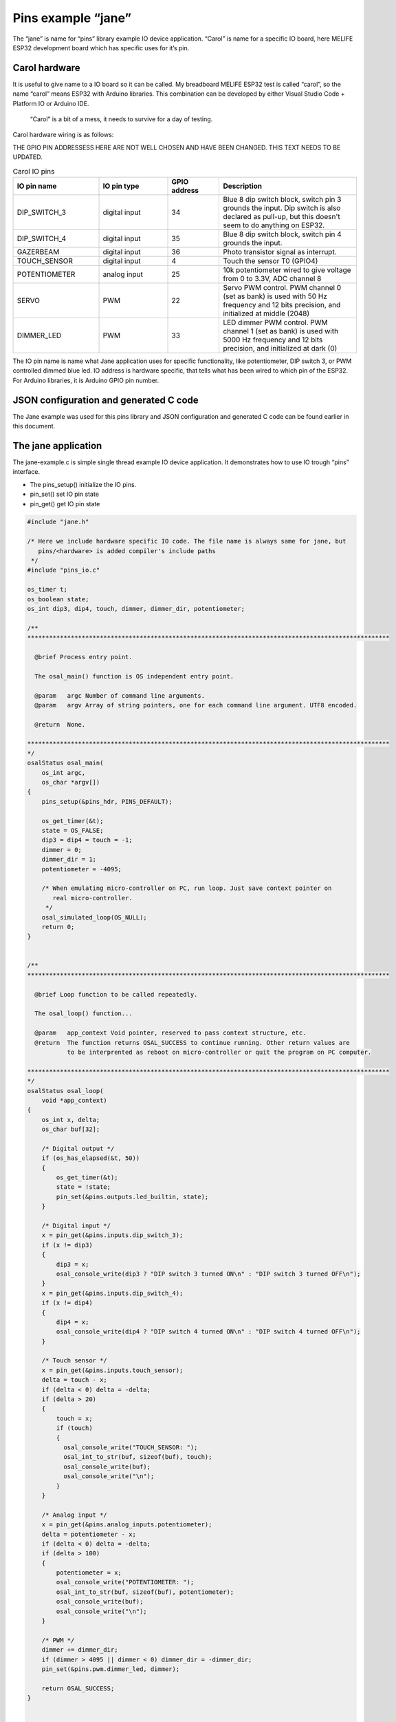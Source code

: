 ﻿Pins example “jane”
=======================
The “jane” is name for “pins” library example IO device application. “Carol” is name for a specific IO board, here MELIFE ESP32 development board which has specific uses for it’s pin.

Carol hardware
*******************
It is useful to give name to a IO board so it can be called. My breadboard MELIFE ESP32 test is called “carol”, so the name “carol” means ESP32 with Arduino libraries. This combination can be developed by either Visual Studio Code + Platform IO or Arduino IDE.

.. figure:: pics/jane-test.jpeg.jpg

   “Carol” is a bit of a mess, it needs to survive for a day of testing.

Carol hardware wiring is as follows:

THE GPIO PIN ADDRESSESS HERE ARE NOT WELL CHOSEN AND HAVE BEEN CHANGED. THIS TEXT NEEDS TO BE UPDATED.


.. list-table:: Carol IO pins
   :widths: 25 20 15 40
   :header-rows: 1

   * - IO pin name
     - IO pin type
     - GPIO address
     - Description
   * - DIP_SWITCH_3
     - digital input
     - 34
     - Blue 8 dip switch block, switch pin 3 grounds the input. Dip switch is also declared as pull-up, but this doesn't seem to do anything on ESP32.
   * - DIP_SWITCH_4
     - digital input
     - 35
     - Blue 8 dip switch block, switch pin 4 grounds the input.
   * - GAZERBEAM
     - digital input
     - 36
     - Photo transistor signal as interrupt.
   * - TOUCH_SENSOR
     - digital input
     - 4
     - Touch the sensor T0 (GPIO4)
   * - POTENTIOMETER
     - analog input
     - 25
     - 10k potentiometer wired to give voltage from 0 to 3.3V, ADC channel 8
   * - SERVO
     - PWM
     - 22
     - Servo PWM control. PWM channel 0 (set as bank) is used with 50 Hz frequency and 12 bits precision, and initialized at middle (2048)
   * - DIMMER_LED
     - PWM
     - 33
     - LED dimmer PWM control. PWM channel 1 (set as bank) is used with 5000 Hz frequency and 12 bits precision, and initialized at dark (0)


The IO pin name is name what Jane application uses for specific functionality, like potentiometer, DIP switch 3, or PWM controlled dimmed blue led. IO address is hardware specific, that tells what has been wired to which pin of the ESP32.  For Arduino libraries, it is Arduino GPIO pin number.

JSON configuration and generated C code
****************************************
The Jane example was used for this pins library and JSON configuration and generated C code can be found earlier in this document.

The jane application
****************************************
The jane-example.c is simple single thread example IO device application. It demonstrates how to use IO trough “pins” interface.

* The pins_setup() initialize the IO pins.
* pin_set() set IO pin state
* pin_get() get IO pin state

.. code-block:: c

    #include "jane.h"

    /* Here we include hardware specific IO code. The file name is always same for jane, but
       pins/<hardware> is added compiler's include paths
     */
    #include "pins_io.c"

    os_timer t;
    os_boolean state;
    os_int dip3, dip4, touch, dimmer, dimmer_dir, potentiometer;

    /**
    ****************************************************************************************************

      @brief Process entry point.

      The osal_main() function is OS independent entry point.

      @param   argc Number of command line arguments.
      @param   argv Array of string pointers, one for each command line argument. UTF8 encoded.

      @return  None.

    ****************************************************************************************************
    */
    osalStatus osal_main(
        os_int argc,
        os_char *argv[])
    {
        pins_setup(&pins_hdr, PINS_DEFAULT);

        os_get_timer(&t);
        state = OS_FALSE;
        dip3 = dip4 = touch = -1;
        dimmer = 0;
        dimmer_dir = 1;
        potentiometer = -4095;

        /* When emulating micro-controller on PC, run loop. Just save context pointer on
           real micro-controller.
         */
        osal_simulated_loop(OS_NULL);
        return 0;
    }


    /**
    ****************************************************************************************************

      @brief Loop function to be called repeatedly.

      The osal_loop() function...

      @param   app_context Void pointer, reserved to pass context structure, etc.
      @return  The function returns OSAL_SUCCESS to continue running. Other return values are
               to be interprented as reboot on micro-controller or quit the program on PC computer.

    ****************************************************************************************************
    */
    osalStatus osal_loop(
        void *app_context)
    {
        os_int x, delta;
        os_char buf[32];

        /* Digital output */
        if (os_has_elapsed(&t, 50))
        {
            os_get_timer(&t);
            state = !state;
            pin_set(&pins.outputs.led_builtin, state);
        }

        /* Digital input */
        x = pin_get(&pins.inputs.dip_switch_3);
        if (x != dip3)
        {
            dip3 = x;
            osal_console_write(dip3 ? "DIP switch 3 turned ON\n" : "DIP switch 3 turned OFF\n");
        }
        x = pin_get(&pins.inputs.dip_switch_4);
        if (x != dip4)
        {
            dip4 = x;
            osal_console_write(dip4 ? "DIP switch 4 turned ON\n" : "DIP switch 4 turned OFF\n");
        }

        /* Touch sensor */
        x = pin_get(&pins.inputs.touch_sensor);
        delta = touch - x;
        if (delta < 0) delta = -delta;
        if (delta > 20)
        {
            touch = x;
            if (touch)
            {
              osal_console_write("TOUCH_SENSOR: ");
              osal_int_to_str(buf, sizeof(buf), touch);
              osal_console_write(buf);
              osal_console_write("\n");
            }
        }

        /* Analog input */
        x = pin_get(&pins.analog_inputs.potentiometer);
        delta = potentiometer - x;
        if (delta < 0) delta = -delta;
        if (delta > 100)
        {
            potentiometer = x;
            osal_console_write("POTENTIOMETER: ");
            osal_int_to_str(buf, sizeof(buf), potentiometer);
            osal_console_write(buf);
            osal_console_write("\n");
        }

        /* PWM */
        dimmer += dimmer_dir;
        if (dimmer > 4095 || dimmer < 0) dimmer_dir = -dimmer_dir;
        pin_set(&pins.pwm.dimmer_led, dimmer);

        return OSAL_SUCCESS;
    }


    /**
    ****************************************************************************************************

      @brief Finished with the application, clean up.

      The osal_main_cleanup() function closes the stream, then closes underlying stream library.
      Notice that the osal_stream_close() function does close does nothing if it is called with NULL
      argument.

      @param   app_context Void pointer, reserved to pass context structure, etc.
      @return  None.

    ****************************************************************************************************
    */
    void osal_main_cleanup(
        void *app_context)
    {
    }


190918, updated 21.5.2020/pekka

